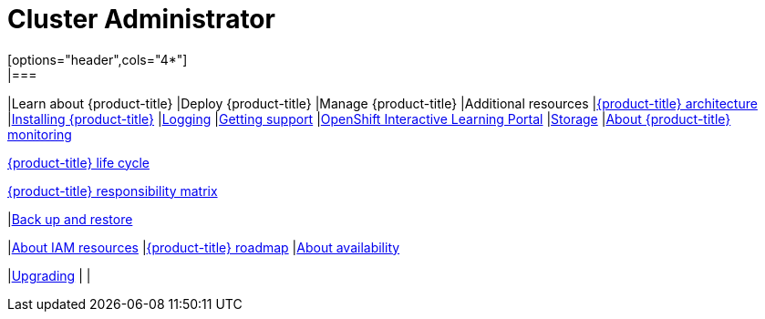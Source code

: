 // Module included in the following assemblies:
//
// * rosa_architecture/rosa_policy_service_definition/rosa-service-definition.adoc
:_mod-docs-content-type: CONCEPT
[id="cluster-administrator_{context}"]
= Cluster Administrator
[options="header",cols="4*"]
|===
|Learn about {product-title} |Deploy {product-title} |Manage {product-title} |Additional resources
//Row 1
|link:https://docs.redhat.com/en/documentation/red_hat_openshift_service_on_aws_classic_architecture/4/html/architecture/rosa-architecture-models#rosa-architecture-models[{product-title} architecture]
|link:https://docs.redhat.com/en/documentation/red_hat_openshift_service_on_aws/4/html/install_clusters/rosa-hcp-sts-creating-a-cluster-quickly[Installing {product-title}]
|link:https://docs.redhat.com/en/documentation/red_hat_openshift_service_on_aws/4/html/logging/about-logging[Logging]
|link:https://docs.redhat.com/en/documentation/red_hat_openshift_service_on_aws/4/html-single/support/index#rosa-troubleshooting-installing_rosa-troubleshooting-installations[Getting support]
//Row 2
|link:https://learn.openshift.com/?extIdCarryOver=true&sc_cid=701f2000001Css5AAC[OpenShift Interactive Learning Portal]
|link:https://docs.redhat.com/en/documentation/red_hat_openshift_service_on_aws/4/html-single/storage/index#storage-overview[Storage]
|link:https://docs.redhat.com/en/documentation/red_hat_openshift_service_on_aws/4/html-single/monitoring/index#about-monitoring[About {product-title} monitoring]

link:https://docs.redhat.com/en/documentation/red_hat_openshift_service_on_aws/4/html-single/introduction_to_rosa/index#rosa-hcp-life-cycle[{product-title} life cycle]

link:https://docs.redhat.com/en/documentation/red_hat_openshift_service_on_aws/4/html/introduction_to_rosa/policies-and-service-definition#rosa-policy-responsibilities_rosa-policy-responsibility-matrix[{product-title} responsibility matrix]

|link:https://docs.redhat.com/en/documentation/red_hat_openshift_service_on_aws/4/html/backup_and_restore/oadp-application-backup-and-restore#oadp-introduction[Back up and restore]

//Row 3
|link:https://docs.redhat.com/en/documentation/red_hat_openshift_service_on_aws/4/html/introduction_to_rosa/rosa-hcp-about-iam-resources[About IAM resources]
|link:https://red.ht/rosa-roadmap[{product-title} roadmap]
|link:https://docs.redhat.com/en/documentation/red_hat_openshift_service_on_aws/4/html/introduction_to_rosa/policies-and-service-definition#about-availability-for-rosa[About availability]


|link:https://docs.redhat.com/en/documentation/red_hat_openshift_service_on_aws/4/html-single/upgrading/index#rosa-hcp-upgrading[Upgrading]
|
|

|===